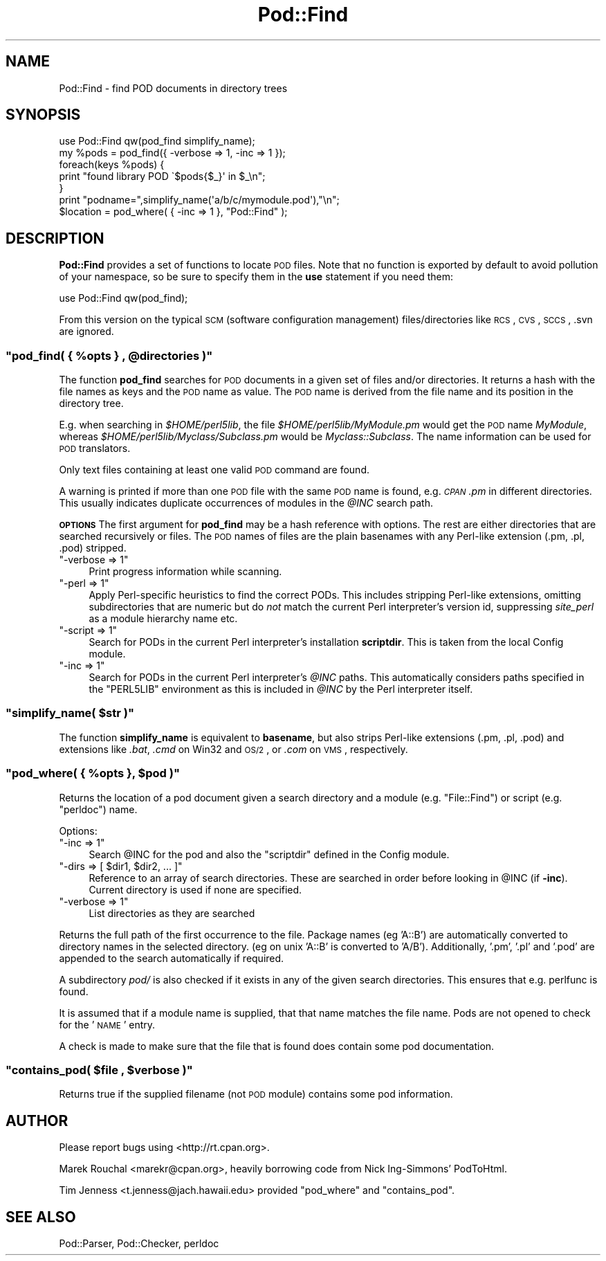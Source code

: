.\" Automatically generated by Pod::Man 2.22 (Pod::Simple 3.07)
.\"
.\" Standard preamble:
.\" ========================================================================
.de Sp \" Vertical space (when we can't use .PP)
.if t .sp .5v
.if n .sp
..
.de Vb \" Begin verbatim text
.ft CW
.nf
.ne \\$1
..
.de Ve \" End verbatim text
.ft R
.fi
..
.\" Set up some character translations and predefined strings.  \*(-- will
.\" give an unbreakable dash, \*(PI will give pi, \*(L" will give a left
.\" double quote, and \*(R" will give a right double quote.  \*(C+ will
.\" give a nicer C++.  Capital omega is used to do unbreakable dashes and
.\" therefore won't be available.  \*(C` and \*(C' expand to `' in nroff,
.\" nothing in troff, for use with C<>.
.tr \(*W-
.ds C+ C\v'-.1v'\h'-1p'\s-2+\h'-1p'+\s0\v'.1v'\h'-1p'
.ie n \{\
.    ds -- \(*W-
.    ds PI pi
.    if (\n(.H=4u)&(1m=24u) .ds -- \(*W\h'-12u'\(*W\h'-12u'-\" diablo 10 pitch
.    if (\n(.H=4u)&(1m=20u) .ds -- \(*W\h'-12u'\(*W\h'-8u'-\"  diablo 12 pitch
.    ds L" ""
.    ds R" ""
.    ds C` ""
.    ds C' ""
'br\}
.el\{\
.    ds -- \|\(em\|
.    ds PI \(*p
.    ds L" ``
.    ds R" ''
'br\}
.\"
.\" Escape single quotes in literal strings from groff's Unicode transform.
.ie \n(.g .ds Aq \(aq
.el       .ds Aq '
.\"
.\" If the F register is turned on, we'll generate index entries on stderr for
.\" titles (.TH), headers (.SH), subsections (.SS), items (.Ip), and index
.\" entries marked with X<> in POD.  Of course, you'll have to process the
.\" output yourself in some meaningful fashion.
.ie \nF \{\
.    de IX
.    tm Index:\\$1\t\\n%\t"\\$2"
..
.    nr % 0
.    rr F
.\}
.el \{\
.    de IX
..
.\}
.\"
.\" Accent mark definitions (@(#)ms.acc 1.5 88/02/08 SMI; from UCB 4.2).
.\" Fear.  Run.  Save yourself.  No user-serviceable parts.
.    \" fudge factors for nroff and troff
.if n \{\
.    ds #H 0
.    ds #V .8m
.    ds #F .3m
.    ds #[ \f1
.    ds #] \fP
.\}
.if t \{\
.    ds #H ((1u-(\\\\n(.fu%2u))*.13m)
.    ds #V .6m
.    ds #F 0
.    ds #[ \&
.    ds #] \&
.\}
.    \" simple accents for nroff and troff
.if n \{\
.    ds ' \&
.    ds ` \&
.    ds ^ \&
.    ds , \&
.    ds ~ ~
.    ds /
.\}
.if t \{\
.    ds ' \\k:\h'-(\\n(.wu*8/10-\*(#H)'\'\h"|\\n:u"
.    ds ` \\k:\h'-(\\n(.wu*8/10-\*(#H)'\`\h'|\\n:u'
.    ds ^ \\k:\h'-(\\n(.wu*10/11-\*(#H)'^\h'|\\n:u'
.    ds , \\k:\h'-(\\n(.wu*8/10)',\h'|\\n:u'
.    ds ~ \\k:\h'-(\\n(.wu-\*(#H-.1m)'~\h'|\\n:u'
.    ds / \\k:\h'-(\\n(.wu*8/10-\*(#H)'\z\(sl\h'|\\n:u'
.\}
.    \" troff and (daisy-wheel) nroff accents
.ds : \\k:\h'-(\\n(.wu*8/10-\*(#H+.1m+\*(#F)'\v'-\*(#V'\z.\h'.2m+\*(#F'.\h'|\\n:u'\v'\*(#V'
.ds 8 \h'\*(#H'\(*b\h'-\*(#H'
.ds o \\k:\h'-(\\n(.wu+\w'\(de'u-\*(#H)/2u'\v'-.3n'\*(#[\z\(de\v'.3n'\h'|\\n:u'\*(#]
.ds d- \h'\*(#H'\(pd\h'-\w'~'u'\v'-.25m'\f2\(hy\fP\v'.25m'\h'-\*(#H'
.ds D- D\\k:\h'-\w'D'u'\v'-.11m'\z\(hy\v'.11m'\h'|\\n:u'
.ds th \*(#[\v'.3m'\s+1I\s-1\v'-.3m'\h'-(\w'I'u*2/3)'\s-1o\s+1\*(#]
.ds Th \*(#[\s+2I\s-2\h'-\w'I'u*3/5'\v'-.3m'o\v'.3m'\*(#]
.ds ae a\h'-(\w'a'u*4/10)'e
.ds Ae A\h'-(\w'A'u*4/10)'E
.    \" corrections for vroff
.if v .ds ~ \\k:\h'-(\\n(.wu*9/10-\*(#H)'\s-2\u~\d\s+2\h'|\\n:u'
.if v .ds ^ \\k:\h'-(\\n(.wu*10/11-\*(#H)'\v'-.4m'^\v'.4m'\h'|\\n:u'
.    \" for low resolution devices (crt and lpr)
.if \n(.H>23 .if \n(.V>19 \
\{\
.    ds : e
.    ds 8 ss
.    ds o a
.    ds d- d\h'-1'\(ga
.    ds D- D\h'-1'\(hy
.    ds th \o'bp'
.    ds Th \o'LP'
.    ds ae ae
.    ds Ae AE
.\}
.rm #[ #] #H #V #F C
.\" ========================================================================
.\"
.IX Title "Pod::Find 3"
.TH Pod::Find 3 "2009-04-13" "perl v5.10.1" "Perl Programmers Reference Guide"
.\" For nroff, turn off justification.  Always turn off hyphenation; it makes
.\" way too many mistakes in technical documents.
.if n .ad l
.nh
.SH "NAME"
Pod::Find \- find POD documents in directory trees
.SH "SYNOPSIS"
.IX Header "SYNOPSIS"
.Vb 5
\&  use Pod::Find qw(pod_find simplify_name);
\&  my %pods = pod_find({ \-verbose => 1, \-inc => 1 });
\&  foreach(keys %pods) {
\&     print "found library POD \`$pods{$_}\*(Aq in $_\en";
\&  }
\&
\&  print "podname=",simplify_name(\*(Aqa/b/c/mymodule.pod\*(Aq),"\en";
\&
\&  $location = pod_where( { \-inc => 1 }, "Pod::Find" );
.Ve
.SH "DESCRIPTION"
.IX Header "DESCRIPTION"
\&\fBPod::Find\fR provides a set of functions to locate \s-1POD\s0 files.  Note that
no function is exported by default to avoid pollution of your namespace,
so be sure to specify them in the \fBuse\fR statement if you need them:
.PP
.Vb 1
\&  use Pod::Find qw(pod_find);
.Ve
.PP
From this version on the typical \s-1SCM\s0 (software configuration management)
files/directories like \s-1RCS\s0, \s-1CVS\s0, \s-1SCCS\s0, .svn are ignored.
.ie n .SS """pod_find( { %opts } , @directories )"""
.el .SS "\f(CWpod_find( { %opts } , @directories )\fP"
.IX Subsection "pod_find( { %opts } , @directories )"
The function \fBpod_find\fR searches for \s-1POD\s0 documents in a given set of
files and/or directories. It returns a hash with the file names as keys
and the \s-1POD\s0 name as value. The \s-1POD\s0 name is derived from the file name
and its position in the directory tree.
.PP
E.g. when searching in \fI\f(CI$HOME\fI/perl5lib\fR, the file
\&\fI\f(CI$HOME\fI/perl5lib/MyModule.pm\fR would get the \s-1POD\s0 name \fIMyModule\fR,
whereas \fI\f(CI$HOME\fI/perl5lib/Myclass/Subclass.pm\fR would be
\&\fIMyclass::Subclass\fR. The name information can be used for \s-1POD\s0
translators.
.PP
Only text files containing at least one valid \s-1POD\s0 command are found.
.PP
A warning is printed if more than one \s-1POD\s0 file with the same \s-1POD\s0 name
is found, e.g. \fI\s-1CPAN\s0.pm\fR in different directories. This usually
indicates duplicate occurrences of modules in the \fI\f(CI@INC\fI\fR search path.
.PP
\&\fB\s-1OPTIONS\s0\fR The first argument for \fBpod_find\fR may be a hash reference
with options. The rest are either directories that are searched
recursively or files.  The \s-1POD\s0 names of files are the plain basenames
with any Perl-like extension (.pm, .pl, .pod) stripped.
.ie n .IP """\-verbose => 1""" 4
.el .IP "\f(CW\-verbose => 1\fR" 4
.IX Item "-verbose => 1"
Print progress information while scanning.
.ie n .IP """\-perl => 1""" 4
.el .IP "\f(CW\-perl => 1\fR" 4
.IX Item "-perl => 1"
Apply Perl-specific heuristics to find the correct PODs. This includes
stripping Perl-like extensions, omitting subdirectories that are numeric
but do \fInot\fR match the current Perl interpreter's version id, suppressing
\&\fIsite_perl\fR as a module hierarchy name etc.
.ie n .IP """\-script => 1""" 4
.el .IP "\f(CW\-script => 1\fR" 4
.IX Item "-script => 1"
Search for PODs in the current Perl interpreter's installation 
\&\fBscriptdir\fR. This is taken from the local Config module.
.ie n .IP """\-inc => 1""" 4
.el .IP "\f(CW\-inc => 1\fR" 4
.IX Item "-inc => 1"
Search for PODs in the current Perl interpreter's \fI\f(CI@INC\fI\fR paths. This
automatically considers paths specified in the \f(CW\*(C`PERL5LIB\*(C'\fR environment
as this is included in \fI\f(CI@INC\fI\fR by the Perl interpreter itself.
.ie n .SS """simplify_name( $str )"""
.el .SS "\f(CWsimplify_name( $str )\fP"
.IX Subsection "simplify_name( $str )"
The function \fBsimplify_name\fR is equivalent to \fBbasename\fR, but also
strips Perl-like extensions (.pm, .pl, .pod) and extensions like
\&\fI.bat\fR, \fI.cmd\fR on Win32 and \s-1OS/2\s0, or \fI.com\fR on \s-1VMS\s0, respectively.
.ie n .SS """pod_where( { %opts }, $pod )"""
.el .SS "\f(CWpod_where( { %opts }, $pod )\fP"
.IX Subsection "pod_where( { %opts }, $pod )"
Returns the location of a pod document given a search directory
and a module (e.g. \f(CW\*(C`File::Find\*(C'\fR) or script (e.g. \f(CW\*(C`perldoc\*(C'\fR) name.
.PP
Options:
.ie n .IP """\-inc => 1""" 4
.el .IP "\f(CW\-inc => 1\fR" 4
.IX Item "-inc => 1"
Search \f(CW@INC\fR for the pod and also the \f(CW\*(C`scriptdir\*(C'\fR defined in the
Config module.
.ie n .IP """\-dirs => [ $dir1, $dir2, ... ]""" 4
.el .IP "\f(CW\-dirs => [ $dir1, $dir2, ... ]\fR" 4
.IX Item "-dirs => [ $dir1, $dir2, ... ]"
Reference to an array of search directories. These are searched in order
before looking in \f(CW@INC\fR (if \fB\-inc\fR). Current directory is used if
none are specified.
.ie n .IP """\-verbose => 1""" 4
.el .IP "\f(CW\-verbose => 1\fR" 4
.IX Item "-verbose => 1"
List directories as they are searched
.PP
Returns the full path of the first occurrence to the file.
Package names (eg 'A::B') are automatically converted to directory
names in the selected directory. (eg on unix 'A::B' is converted to
\&'A/B'). Additionally, '.pm', '.pl' and '.pod' are appended to the
search automatically if required.
.PP
A subdirectory \fIpod/\fR is also checked if it exists in any of the given
search directories. This ensures that e.g. perlfunc is
found.
.PP
It is assumed that if a module name is supplied, that that name
matches the file name. Pods are not opened to check for the '\s-1NAME\s0'
entry.
.PP
A check is made to make sure that the file that is found does 
contain some pod documentation.
.ie n .SS """contains_pod( $file , $verbose )"""
.el .SS "\f(CWcontains_pod( $file , $verbose )\fP"
.IX Subsection "contains_pod( $file , $verbose )"
Returns true if the supplied filename (not \s-1POD\s0 module) contains some pod
information.
.SH "AUTHOR"
.IX Header "AUTHOR"
Please report bugs using <http://rt.cpan.org>.
.PP
Marek Rouchal <marekr@cpan.org>,
heavily borrowing code from Nick Ing\-Simmons' PodToHtml.
.PP
Tim Jenness <t.jenness@jach.hawaii.edu> provided
\&\f(CW\*(C`pod_where\*(C'\fR and \f(CW\*(C`contains_pod\*(C'\fR.
.SH "SEE ALSO"
.IX Header "SEE ALSO"
Pod::Parser, Pod::Checker, perldoc
